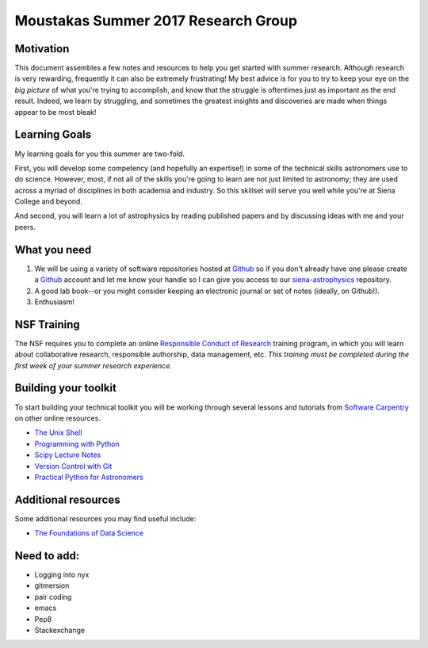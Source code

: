 Moustakas Summer 2017 Research Group
====================================

Motivation
----------

This document assembles a few notes and resources to help you get started with
summer research.  Although research is very rewarding, frequently it can also be
extremely frustrating!  My best advice is for you to try to keep your eye on the
*big picture* of what you're trying to accomplish, and know that the struggle is
oftentimes just as important as the end result.  Indeed, we learn by struggling,
and sometimes the greatest insights and discoveries are made when things appear
to be most bleak!

Learning Goals
--------------

My learning goals for you this summer are two-fold.

First, you will develop some competency (and hopefully an expertise!) in some of
the technical skills astronomers use to do science.  However, most, if not all
of the skills you're going to learn are not just limited to astronomy; they are
used across a myriad of disciplines in both academia and industry.  So this
skillset will serve you well while you're at Siena College and beyond.

And second, you will learn a lot of astrophysics by reading published papers and
by discussing ideas with me and your peers.

What you need
-------------

1. We will be using a variety of software repositories hosted at `Github`_ so if
   you don't already have one please create a `Github`_ account and let me know
   your handle so I can give you access to our `siena-astrophysics`_ repository.

2. A good lab book--or you might consider keeping an electronic journal or set
   of notes (ideally, on Github!).

3. Enthusiasm!

NSF Training
------------

The NSF requires you to complete an online `Responsible Conduct of Research`_
training program, in which you will learn about collaborative research,
responsible authorship, data management, etc.  *This training must be completed
during the first week of your summer research experience.*

.. _`Responsible Conduct of Research`: https://www.citiprogram.org/index.cfm?pageID=154&icat=0&clear=1

Building your toolkit
---------------------

To start building your technical toolkit you will be working through several
lessons and tutorials from `Software Carpentry`_ on other online resources.

* `The Unix Shell`_
* `Programming with Python`_
* `Scipy Lecture Notes`_
* `Version Control with Git`_
* `Practical Python for Astronomers`_

Additional resources
--------------------

Some additional resources you may find useful include:

* `The Foundations of Data Science`_

Need to add:
------------

* Logging into nyx
* gitmersion
* pair coding
* emacs
* Pep8
* Stackexchange

.. _`Github`: https://github.com
.. _`siena-astrophysics`: https://github.com/moustakas/siena-astrophysics
.. _`Software Carpentry`: https://software-carpentry.org/lessons
.. _`The Unix Shell`: http://swcarpentry.github.io/shell-novice
.. _`Programming with Python`: http://swcarpentry.github.io/python-novice-inflammation
.. _`Version Control with Git`: http://swcarpentry.github.io/git-novice
.. _`The Foundations of Data Science`: https://ds8.gitbooks.io/textbook/content
.. _`Practical Python for Astronomers`: https://python4astronomers.github.io
.. _`Scipy Lecture Notes`: http://www.scipy-lectures.org/index.html
